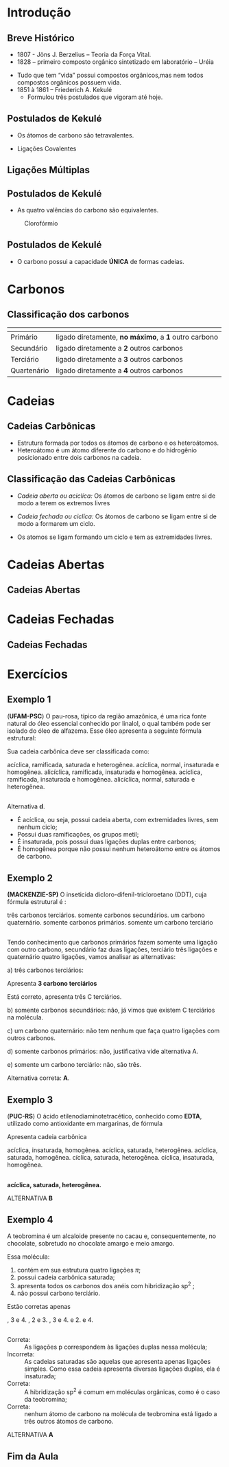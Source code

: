 * Introdução

** Breve Histórico

   #+latex: \begin{mybox}{Precusores}


   - 1807 - Jöns J. Berzelius – Teoria da Força Vital.
   - 1828 – primeiro composto orgânico sintetizado em laboratório – Uréia
   #+begin_export latex
   \begin{center}
   \schemestart
   \chemname{\chemfig{NH_4CNO}}{Cianato \\ de amônio}
   \arrow{->[\(\Delta\)][]}
   \chemname{\chemfig{O=C([:30]-NH_2)([:330]-NH_2)}}{Ureia}
   \schemestop
   \end{center}
   #+end_export

   - Tudo que tem “vida” possui compostos orgânicos,mas nem todos compostos orgânicos possuem vida.
   - 1851 à 1861 – Friederich A. Kekulé
     - Formulou três postulados que vigoram até hoje.
   #+latex: \end{mybox}


** Postulados de Kekulé
   #+latex: \begin{myrule}{Postulado 1}

   - Os átomos de carbono são tetravalentes.
   #+begin_export latex
   \begin{center}
   \chemfig{H-C([:90]-H)([:-90]-H)-C([:90]-H)([:-90]-H)-H}
   \end{center}
   #+end_export     

   - Ligações Covalentes

   #+begin_export latex
   \begin{center}
   \chemfig{H-C~C-C([:90]-H)([:-90]-H)-H}
   \end{center}
   #+end_export
   
   #+latex: \end{myrule}
   

** Ligações Múltiplas


   #+begin_export latex

   \begin{talltblr}[
		theme= fancy,
		caption={Composição do Petróleo},
		]{
		colspec = {Xcc}, colsep = 2mm, hlines = {2pt, white},
		%row{odd} = {brown8}, row{even} = {gray8},
		row{1} = {2em,azure2,fg=white,font=\bfseries\sffamily},
		}
		\hline
		Tipo de Ligação & Exemplo & Estrutura de Lewis\\[0pt]
		\hline
		Ligação \alert{dupla} entre dois átomos de carbono & \chemfig{C([:210]-)([:150]-)=C([:30]-)([:330]-)} & \chlewis{0:120.240.}{C}  \chlewis{180:60.290.}{C}\\
		\hline
		Ligação \alert{dupla} entre um átomo de oxigênio e carbono & \chemfig{C([:210]-)([:150]-)=O} & \chlewis{0:120.240.}{C} \chlewis{180:90:0:}{O}\\
		\hline
		 Ligação \alert{tripla} entre dois átomos de carbono & \chemfig{-C~C-} & \chlewis{0:50.180.}{C} \chlewis{180:130.0.}{C}\\
		\hline
		Ligação \alert{tripla} entre um carbono e nitrogênio & \chemfig{-C~N } & \chlewis{0:50.180.}{C} \chlewis{180:130.0:}{N}\\[0pt]
		\hline
	\end{talltblr}
   #+end_export


** Postulados de Kekulé

#+LATEX: \begin{myrule}{Postulado 2}


   - As quatro valências do carbono são equivalentes.

   #+NAME:cloroform
#+CAPTION: Clorofórmio
#+attr_latex:  :width 0.45\textwidth
[[../Fundamentos/cloroformio.png]]

#+LATEX: \end{myrule}


** Postulados de Kekulé


   #+latex:  \begin{myrule}{3º Postulado}
   
   - O carbono possui a capacidade *ÚNICA* de formas cadeias.

   #+begin_export latex


\begin{tblr}{cc}
\chemfig{H-C([:90]-H)([:-90]-H)-C([:-90]-H)=C([:-90]-H)-C([:90]-H)([:-90]-H)-H}& 
\chemfig{C*6((-H)=C(-H)-C(-H)=C(-H)-C(-H)=C(-H)-)} \\
\chemfig{H-[:210]C(-[:120]H)-[:300]C(-[:20]C(-[:320]H)(-[:20]H)-[:80]H)(-[:300]H)-[:210]C(-[:300]H)(-[:210]H)-[:120]C(-[:30]\phantom{C})(-[:210]H)-[:120]H} & 
%\qquad \qquad \chemfig{>[:330](-[:330]-[:30]-[:330])(<:[:60])-[:210](-[:270])-[:150](-[:90])-[:210]-[:150]}
\chemfig{H-[:276]C(-[:12]H)-[:180]C(-[:84]H)(-[:168]H)-[:252]C(-[:156]H)(-[:240]H)-[:324]C(-[:228]H)(-[:312]H)-[:36]C(-[:108]\phantom{C})(-[:24]H)-[:300]H}\\
\end{tblr}

#+end_export

   #+latex: \end{myrule}


* Carbonos

** Classificação dos carbonos


#+ATTR_LATEX: :environment tabular :align |c|c|
|-----------------------------------------------------+-------------------------------------------------------|
| @@latex:\cellcolor{green!20} {\bfseries Carbono} @@ | @@latex:\cellcolor{green!20} {\bfseries Definição} @@ |
|-----------------------------------------------------+-------------------------------------------------------|
| Primário                                            | ligado diretamente, *no máximo*, a *1* outro carbono  |
|-----------------------------------------------------+-------------------------------------------------------|
| Secundário                                          | ligado diretamente a *2* outros carbonos              |
|-----------------------------------------------------+-------------------------------------------------------|
| Terciário                                           | ligado diretamente  a *3* outros carbonos             |
|-----------------------------------------------------+-------------------------------------------------------|
| Quartenário                                         | ligado diretamente a *4* outros carbonos              |
|-----------------------------------------------------+-------------------------------------------------------|



#+BEGIN_EXPORT latex 
\begin{columns}
\begin{column}{0.7\textwidth}
\chemfig[scale=2.5]{H_3@{A}C-@{L}C([:-90]-@{B}CH_3)=@{F}CH-@{G}C~@{H}C-@{N}C([:90]-@{D}CH_3)([:-90]-@{K}CH_2(-[:270,,1,1]@{M}CH-[:300,,1,1]@{J}CH_2-[:180,,1,2]H_2@{I}C(-[:60,,2]\phantom{C})))-@{E}CH_3}
\chemmove{
\node[bal,fit=(A)]{};
\node[bal,fit=(B)]{};
\node[bal,fit=(D)]{};
\node[bal,fit=(E)]{};
\node[rect,fit=(F)]{};
\node[rect,fit=(G)]{};
\node[rect,fit=(H)]{};
\node[rect,fit=(I)]{};
\node[rect,fit=(J)]{};
\node[rect,fit=(K)]{};
\node[bal2,fit=(L)]{};
\node[bal2,fit=(M)]{};
\node[bal3,fit=(N)]{};
}
\end{column}
\begin{column}{0.3\textwidth}  %%<--- here
      carbonos \chemfig{@{A}C} = primários\\
      carbonos \chemfig{@{B}C} = secundários\\
      carbonos \chemfig{@{D}C} = terciários\\
      carbonos \chemfig{@{E}C} = quartenários
     \chemmove{
      \node[bal,fit=(A)]{};
      \node[rect,fit=(B)]{};
      \node[bal2,fit=(D)]{};
      \node[bal3,fit=(E)]{};
      }
\end{column}
\end{columns}

#+END_EXPORT

  
* Cadeias
  
** Cadeias Carbônicas

   #+latex: \begin{myrule}{Heteroátomo}
   
   - Estrutura formada por todos os átomos de carbono e os heteroátomos.
   - Heteroátomo é um átomo diferente do carbono e do hidrogênio  posicionado
     entre  dois  carbonos  na cadeia.
     
   #+latex: \chemname{\chemfig{CH_3-CH_2-{\color{red}O}-CH_2-CH_3}}{Oxigênio é heteroátomo}
   
   #+latex: \vspace{.5cm}\chemname{\chemfig{CH_3-CH_2-CH_2-CH_2-{\color{red}O}H}}{Oxigênio NÃO é heteroátomo}
   
   #+latex: \end{myrule}




** Classificação das Cadeias Carbônicas
:PROPERTIES:
:BEAMER_opt: allowframebreaks
:END:
  
   #+latex:  \begin{myrule}{Cadeia aberta}

  - /Cadeia aberta ou aciclíca:/ Os átomos de carbono se ligam entre si de modo a terem os extremos livres

  #+begin_export latex
\begin{center}
\schemestart
\chemfig{-@{b}{C}([:90]-)([:-90]-)-C([:90]-)([:-90]-)-C([:90]-)([:-90]-)-@{a}{C}([:90]-)([:-90]-)-}
\schemestop 
\chemmove{\draw[<-,red,shorten <=3.5pt] (b) (-0.5,-0.2)--++(1,-0.4) node[below] {extremo livre} ;
\draw[->,red,shorten <=3.5pt] (a) (-4.7,-.9)--++(1.5,0.7) node[anchor=35,inner sep=23] {extremo livre} ;
}
\vspace{1cm}
%
\end{center}
#+end_export
   
  #+latex: \end{myrule}

  
  #+latex: \begin{myrule}{Cadeia Fechada}

  - /Cadeia fechada ou ciclíca:/ Os átomos de carbono se ligam entre si de modo a formarem um ciclo.

  #+begin_center
   #+latex: \chemfig{-[:90]C(-[:180])-C(-[:270])(-)-[:90]C(-)(-[:90])-[:180]C(-[:270]\phantom{C})(-[:90])-[:180]}
  #+end_center
  
  #+latex: \end{myrule}

  
  #+latex:  \begin{myrule}{Cadeia Mista}

  - Os atomos se ligam formando um ciclo e tem as extremidades livres.
  #+begin_center
  #+latex: \chemfig{-[:90]C(-[:180])-C(-[:90]C(-)(-[:90])-[:180]C(-[:90])(-[:180])-[:270]\phantom{C})(-[:270])-C(-[:270])(-[:90,,,1])-C(-[:90])(-[:270])-C(-[:90])(-)-[:270]}
  #+end_center

  #+latex: \end{myrule}


* Cadeias Abertas

** Cadeias Abertas
:PROPERTIES:
:BEAMER_opt: allowframebreaks
:END:

#+begin_export latex
\begin{tblr}[
		theme= fancy,
		caption={Classificação das Cadeias},
		]{
			colspec = {XX}, colsep = 2mm, hlines = {2pt, white},
			%row{odd} = {brown8}, row{even} = {gray8},
			row{1} = {2em,azure2,fg=white,font=\bfseries\sffamily},
		}

	Cadeia aberta Normal   &  Cadeia Aberta Ramificada \\
%
		Carbonos, primários, secundários & Ao menos um carbono terciário ou quartenário\\
	\chemfig{-(!\nobond\chemabove[1ex]{}{\color{blue}1})C([:-90]-)([:90]-)-(!\nobond\chemabove[1ex]{}{\color{blue}2})C([:-90]-)([:90]-)-C(!\nobond\chemabove[1ex]{}{\color{blue}3})([:90]-)([:-90]-)-} &  \chemfig{-(!\nobond\chemabove[1ex]{}{\color{blue}1})C([:-90]-)([:90]-)-(!\nobond\chemabove[1ex]{}{\color{blue}2})C([:-90]-C(!\nobond\chemabove[1ex]{}{\color{blue}\hspace{.2cm}\vspace{.7cm}4})([:0]-)([:180]-)-)([:90]-)-C(!\nobond\chemabove[1ex]{}{\color{blue}3})([:90]-)([:-90]-)-}\\
		Carbono 1: primário & \\
		Carbono 2: secundário & Carbono 2: terciário\\
		Carbono 3: primário & Carbonos 1, 3 e 4: primários\\
		\hline
	\end{tblr}
#+end_export



#+begin_export latex

\begin{tblr}[
		theme= fancy,
		caption={Classificação das Cadeias},
		]{
			colspec = {cc}, colsep = 2mm, hlines = {2pt, white},
			%row{odd} = {brown8}, row{even} = {gray8},
			row{1} = {2em,azure2,fg=white,font=\bfseries\sffamily},
		}
  Cadeia aberta homogênea   &  Cadeia aberta heterogênea \\
Apresentam somentes átomos de carbono & Ao menos um átomo heteroátomos\\
 \chemfig{-C([:-90]-)([:90]-)-C([:90]-)=C([:90]-)([:-90]-)-} &  \chemfig{-C([:90]-)([:-90]-)-C([:90]-)([:-90]-)-{\color{blue}O}-C([:90]-)([:-90]-)-} \\
 \chemfig{-C([:90]-)([:-90]-)-C([:90]-)([:-90]-C([:180]-)([:0]-)-)-C([:90]-)([:-90]-)-{\color{red} O}-}  &  \chemfig{-C([:90]-)([:-90]-)-C([:-90]-C([:180]-)([:0]-)-)={\color{blue}N}-C([:90]-)([:-90]-)-C([:90]-)([:-90]-)-} \\
Este \emph{oxigênio} não é heteroátomo & \\
\hline
\end{tblr}

#+end_export



#+begin_export latex
\begin{tblr}[
		theme= fancy,
		caption={Classificação das Cadeias},
		]{
			colspec = {XX}, colsep = 2mm, hlines = {2pt, white},
			%row{odd} = {brown8}, row{even} = {gray8},
			row{1} = {2em,azure2,fg=white,font=\bfseries\sffamily},
		}
Cadeia aberta saturada   &  Cadeia aberta insaturada \\
Apresentam somentes átomos de carbono apresentam ligações simples & Apresenta ao menos dois átomos de  carbono ligados pela dupla ou tripla ligação\\
 \chemfig{-C([:-90]-)([:90]-)-C([:90]-)([:-90]-)-C([:90]-)([:-90]-)-} &  \chemfig{-C([:90]-)([:-90]-)-{\color{blue}C}([:-90]-)={\color{blue}C}([:-90]-)-} \\
 \chemfig{-C([:90]-)([:-90]-)-C([:90]-)([:-90]-C([:180]-)([:0]-)-)-C([:90]-)([:-90]-)-{\color{red} O}-}  &  \chemfig{-C([:90]-)([:-90]-)-C-{\color{blue}C}(~[4,,,,blue]{\color{blue}C})-C([:90]-)([:-90]-)-C([:90]-)([:-90]-)-} \\
O átomo de carbono que apresenta ligação simples é chamado de \emph{carbono saturado}. & A átomo que apresenta ligação dupla ou tripla é chamado de \emph{carbono insaturado.}\\
\hline
\end{tblr}
#+end_export


* Cadeias Fechadas

** Cadeias Fechadas
:PROPERTIES:
:BEAMER_opt: allowframebreaks
:END:


#+begin_export latex
	{\small
\begin{tblr}[
		theme= fancy,
		caption={Classificação das Cadeias Fechadas},
		]{
			colspec = {XX}, colsep = 2mm, hlines = {2pt, white},
			%row{odd} = {brown8}, row{even} = {gray8},
			row{1} = {2em,azure2,fg=white,font=\bfseries\sffamily},
		}
 Cadeia fechada aromática   &  Cadeia fechada alicíclica \\
Cadeia cíclica formada por 6 átomos de carbono alternados em simples e duplas ligação & Cadeia cíclica que não constitui anel benzênico\\
 \chemfig{C*6((-)=C(-)-C(-)=C(-)-C(-)=C(-)-)} & \chemfig{C*6((-)=C(-)-C(-)-C(-)-C(-)=C(-)-)} \\ 
 \chemfig{C*6((-)-C(-)=C(-)-C(-)=C(-)-C(-)=)}   &    \chemfig{-[:90]C(-[:180])-C(-[:270])(-)-[:90]C(-)(-[:90])-[:180]C(-[:270]\phantom{C})(-[:90])-[:180]} \\
Esses ciclos recebem o nome de \emph{benzeno} & \\
\hline
\end{tblr}
}
#+end_export


#+begin_export latex

	{ \setchemfig{atom style={scale=0.5}}
	\begin{tblr}[
		theme= fancy,
		caption={Classificação das Cadeias Fechadas},
		]{
			colspec = {XX}, colsep = 2mm, hlines = {2pt, white},
			%row{odd} = {brown8}, row{even} = {gray8},
			row{1} = {2em,azure2,fg=white,font=\bfseries\sffamily},
		}
		Cadeia aromática mononuclear   &  Cadeia aromática polinuclear \\
		%\hline 
		Cadeia aromática com apenas um núcleo benzênico & Cadeia aromática com dois ou mais núcleos benzênicos\\ 
		\chemfig{C*6((-)=C(-)-C(-)=C(-)-C(-)=C(-)-)}   &  \chemname{\chemfig{C*6((-)=C(-)-C(*6(-C(-)=C(-)-C(-)=C(-)-C))=C-C(-)=C(-)-)}}{Cadeia aromática\\ polinuclear condensada} \\ & \chemname{\chemfig{C*6((-)=C(-)-C(-)=C(-C*6((-)=C(-)-C(-)=C(-)-C(-)=C(-)-))-C(-)=C(-)-)}}{Cadeia aromática \\ polinuclear isolada}\\
		%Esses clicos recebem o nome de \emph{benzeno} & \\[0pt]
		\hline
	\end{tblr}
}
#+end_export


#+begin_export latex

	\begin{tblr}
		[
		theme= fancy,
		caption={Classificação das Cadeias Fechadas},
		]{
			colspec = {Xm{8cm}}, colsep = 2mm, hlines = {2pt, white},
			%row{odd} = {brown8}, row{even} = {gray8},
			row{1} = {2em,azure2,fg=white,font=\bfseries\sffamily},
		}
		Cadeia alicíclica homocíclica   &  Cadeia alicíclica heterocíclica \\
		\hline
		Cadeia cíclica alicíclica formada apenas por átomos de carbono & Cadeia cíclica alicíclica que apresenta heteroátomo\\
		\chemfig{-[:90]C(-[:180])-C(-[:270])(-)-[:90]C(-)(-[:90])-[:180]C(-[:270]\phantom{C})(-[:90])-[:180]} & \chemfig{-[:18]C=_[:72]C([:126]-)-C(-[:54,,,1])=_[:288]C([:342]-)-[:216]C(-[:144]\phantom{C})([:207]-)-[:333]}\\ \chemfig{-[:90]C(-[:180])-O([:270])-[:90]C(-)(-[:90])-[:180]C(-[:270]\phantom{C})(-[:90])-[:180]} & \chemfig{-[:18]C=_[:72]C([:126]-)-C(-[:54,,,1])=_[:288]N([:342])-[:216]C(-[:144]\phantom{C})([:207]-)-[:333]}\\
		& \\
		\hline
	\end{tblr}
#+end_export
 

#+begin_export latex
%\pagebreak 
 %\setchemfig{atom style={scale=0.7}}
	\begin{tblr}[
		theme= fancy,
		caption={Classificação das Cadeias Fechadas},
		]{
			colspec = {cX}, colsep = 2mm, hlines = {2pt, white},
			rowspec={QQ},
			%row{odd} = {brown8}, row{even} = {gray8},
			row{1} = {2em,azure2,fg=white,font=\bfseries\sffamily},
		}
%		\hline
Cadeia alicíclica saturada & Cadeia alicíclica insaturada\\
Cadeia cíclica alicíclica formada apenas por ligações simples & Cadeia cíclica alicíclica formada apenas por ligações duplas ou triplas\\
\chemfig{-[:18,,2]C(-[:261])-[:72]C(-[:126])(-[:73])-C(-[:54])(-[:97])-[:288]C(-[:342])(-[:299])-[:216]O(-[:144]\phantom{C})} &  \chemfig{-[:18]C=_[:72]C([:126]-)-C(-[:54,,,1])=_[:288]C([:342]-)-[:216]C(-[:144]\phantom{C})([:207]-)-[:333]} %\chemfig{H_3C-[:18,,2]\mcfbelow{C}{H}-[:72]C~C-[:288]\mcfbelow{C}{H}(-[:342,,,1]CH_3)-[:216]C(-[:144]\phantom{C})(-[:207,,,2]H_3C)-[:333,,,1]CH_3} \\ 		\hline
	\end{tblr}
#+end_export


* Exercícios

** Exemplo 1

#+begin_question
(*UFAM-PSC*) O pau-rosa, típico da região amazônica, é uma rica fonte natural do óleo essencial conhecido por linalol, o qual também pode ser isolado do óleo de alfazema. Esse óleo apresenta a seguinte fórmula estrutural:

#+begin_export latex
\chemfig{H_3C-C([:-90]-CH_3)=CH-CH_2-CH_2-C([:-90]-CH_3)([:90]-OH)-CH=CH2}
#+end_export
Sua cadeia carbônica deve ser classificada como:

#+ATTR_LATEX: :options (2)
#+begin_choice
\choice acíclica, ramificada, saturada e heterogênea.
\choice acíclica, normal, insaturada e homogênea.
\choice alicíclica, ramificada, insaturada e homogênea.
\choice acíclica, ramificada, insaturada e homogênea.
\choice alicíclica, normal, saturada e heterogênea.
#+end_choice
#+end_question

** 

#+ATTR_LATEX: :options [print=true]
#+begin_answer
Alternativa *d*.

    - É acíclica, ou seja, possui cadeia aberta, com extremidades livres, sem nenhum ciclo;
    - Possui duas ramificações, os grupos metil;
    - É insaturada, pois possui duas ligações duplas entre carbonos;
    - É homogênea porque não possui nenhum heteroátomo entre os átomos de carbono.


#+end_answer

** Exemplo 2


#+begin_question
*(MACKENZIE-SP)* O inseticida dicloro-difenil-tricloroetano (DDT), cuja fórmula estrutural é :

#+begin_export latex
\chemfig{Cl-[:30]=^[:330]-[:30]=^[:90](-[:150]=^[:210]-[:270])-[:30](-[:90]%
(-[:30]Cl)(-[:90]Cl)-[:150]Cl)-[:330]=^[:270]-[:330]=^[:30](-[:330]Cl)%
-[:90]=^[:150](-[:210])}
#+end_export


#+attr_latex: :options (2)
#+begin_choice
\choice três carbonos terciários.
\choice somente carbonos secundários.
\choice um carbono quaternário.
\choice somente carbonos primários.
\choice somente um carbono terciário
#+end_choice
#+end_question

** 


#+ATTR_LATEX: :options [print=true]
#+begin_answer
\small
Tendo conhecimento que carbonos primários fazem somente uma ligação com outro carbono, secundário faz duas ligações, terciário três ligações e quaternário quatro ligações, vamos analisar as alternativas:

a) três carbonos terciários:


#+begin_export latex
\begin{tikzpicture}
			
		
	\node[] at (0,0){	\chemfig{Cl-[:30]C=^[:330]\mcfbelow{C}{H}-[:30,,,1]CH=^[:90,,1]C(%
			-[:150]\mcfabove{C}{H}=^[:210,,,2]HC-[:270,,2]\phantom{C})%
			-[:30]\mcfbelow{C}{H}(-[:90]C(-[:30]Cl)(-[:90]Cl)-[:150]Cl)-[:330]C%
			=^[:270,,,2]HC-[:330,,2]\mcfbelow{C}{H}=^[:30]C(-[:330]Cl)-[:90,,,1]CH%
			=^[:150,,1]\mcfabove{C}{H}(-[:210]\phantom{C})}
		};
	\draw[red,dashed] (0,-0.3) ellipse (1.2cm and 0.5cm);
	\end{tikzpicture}	
#+end_export

Apresenta *3 carbono terciários*

Está correto, apresenta três C terciários.

b) somente carbonos secundários: não, já vimos que existem C terciários na molécula.

c) um carbono quaternário: não tem nenhum que faça quatro ligações com outros carbonos.

d) somente carbonos primários: não, justificativa vide alternativa A.

e) somente um carbono terciário: não, são três.

Alternativa correta: *A*.


#+end_answer

** Exemplo 3


#+begin_question
(*PUC-RS*) O ácido etilenodiaminotetracético, conhecido como *EDTA*, utilizado como antioxidante em margarinas, de fórmula

#+begin_export latex
\chemfig{O=[:150]C(-[:210,,,2]HO)-[:90,,,2]H_2C-[:30,,2]N(-[:90,,,1]CH_2%
-[:150,,1]C(-[:90,,,1]OH)=[:210]O)-[:330]\mcfbelow{C}{\mcfright{H}{_2}}%
-[:30]\mcfabove{C}{\mcfright{H}{_2}}-[:330]N(-[:270,,,2]H_2C-[:330,,2]C(%
-[:270,,,1]OH)=[:30]O)-[:30,,,1]CH_2-[:90,,1]C(=[:150]O)-[:30,,,1]OH}
#+end_export

Apresenta cadeia carbônica

#+ATTR_LATEX: :options (2)
#+begin_choice
\choice acíclica, insaturada, homogênea.
\choice acíclica, saturada, heterogênea.
\choice acíclica, saturada, homogênea.
\choice cíclica, saturada, heterogênea.
\choice cíclica, insaturada, homogênea.
#+end_choice


#+end_question 

** 

#+ATTR_LATEX: :options [print=true]
#+begin_answer

#+begin_export latex
\chemfig{O=[:150]C(-[:210,,,2]HO)-[:90,,,2]H_2C-[:30,,2]N(-[:90,,,1]CH_2%
-[:150,,1]C(-[:90,,,1]OH)=[:210]O)-[:330]\mcfbelow{C}{\mcfright{H}{_2}}%
-[:30]\mcfabove{C}{\mcfright{H}{_2}}-[:330]N(-[:270,,,2]H_2C-[:330,,2]C(%
-[:270,,,1]OH)=[:30]O)-[:30,,,1]CH_2-[:90,,1]C(=[:150]O)-[:30,,,1]OH}
#+end_export



*acíclica, saturada, heterogênea.*


ALTERNATIVA *B*
#+end_answer

** Exemplo 4 
:PROPERTIES:
:BEAMER_opt: allowframebreaks
:END:


#+begin_question
A teobromina é um alcaloide presente no cacau e, consequentemente, no chocolate, sobretudo no chocolate amargo e meio amargo. 

#+begin_export latex
\chemfig{-[:132]N-[:186]=_[:114]N-[:42]=_[:330](-[:258]\phantom{N})-[:30](%
=[:330]O)-[:90,,,1]NH-[:150,,1](=[:90]O)-[:210]N(-[:270])-[:150]}
#+end_export


Essa molécula:
#+ATTR_LATEX: :options [label=\Roman*]
1. contém em sua estrutura quatro ligações $\pi$;
2. possui cadeia carbônica saturada;
3. apresenta todos os carbonos dos anéis com hibridização sp^2 ;
4. não possui carbono terciário.

Estão corretas apenas  

#+ATTR_LATEX: :option (3)
#+begin_choice
\choice 1, 3 e 4.
\choice 1, 2 e 3.
\choice 2, 3 e 4.
\choice 1 e 2.
\choice 3 e 4.​
#+end_choice 
#+end_question

** 

#+ATTR_LATEX: :options [print=true]
#+begin_answer


#+begin_export latex
\chemfig{-[:132]N-[:186]=_[:114]N-[:42]=_[:330](-[:258]\phantom{N})-[:30](%
=[:330]O)-[:90,,,1]NH-[:150,,1](=[:90]O)-[:210]N(-[:270])-[:150]}
#+end_export


- Correta: ::   As ligações p correspondem às ligações duplas nessa molécula;
- Incorreta: :: As cadeias saturadas são aquelas que apresenta apenas ligações simples. Como essa cadeia apresenta diversas ligações duplas, ela é insaturada;
- Correta: ::  A hibridização sp^2 é comum em moléculas orgânicas, como é o caso da teobromina;
- Correta: :: nenhum átomo de carbono na molécula de teobromina está ligado a três outros átomos de carbono.

ALTERNATIVA *A*

#+end_answer



** Fim da Aula




#+begin_export latex
\begin{tikzpicture}
\node[graduate,sword, minimum size=1cm]{ \bfseries Bons Estudos !!!!};
\end{tikzpicture}
\begin{center}
\begin{tabular}{ccc}
Download Aula & & Lista de Exercícios \\
 \qrcode[height=2in]{https://github.com/fabinholima/AulaQuimicaPDF/blob/main/QO/Introducao.pdf} & & \qrcode[height=2in]{https://github.com/fabinholima/AulaQuimicaPDF/blob/main/QO/Lista_IntroducaoQuimicaOrganica.pdf}\\
 \end{tabular}
 \end{center}
#+end_export

   
